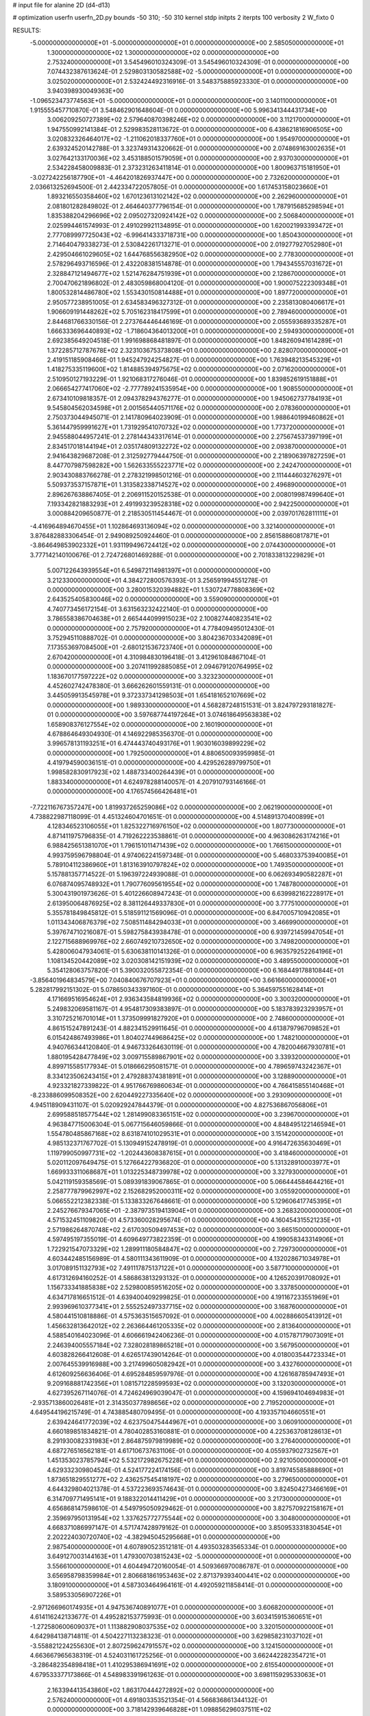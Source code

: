 # input file for alanine 2D (d4-d13)

# optimization
userfn       userfn_2D.py
bounds       -50 310; -50 310
kernel       stdp
initpts      2
iterpts      100
verbosity    2
W_fixto      0


RESULTS:
 -5.000000000000000E+01 -5.000000000000000E+01  0.000000000000000E+00       2.585050000000000E+01
  1.300000000000000E+02  1.300000000000000E+02  0.000000000000000E+00       2.753240000000000E+01       3.545496010324309E-01  3.545496010324309E-01       0.000000000000000E+00  7.074432387613624E-01
  2.529803130582588E+02 -5.000000000000000E+01  0.000000000000000E+00       3.025020000000000E+01       2.532424492316916E-01  3.548375885923330E-01       0.000000000000000E+00  3.940398930049363E+00
 -1.096523473774563E+01 -5.000000000000000E+01  0.000000000000000E+00       3.140110000000000E+01       1.915555457710870E-01  3.548462901648604E-01       0.000000000000000E+00  5.996341344431734E+00
  3.006209250727389E+02  2.579640870398246E+02  0.000000000000000E+00       3.112170000000000E+01       1.947550992141384E-01  2.529983528113672E-01       0.000000000000000E+00  6.438621816906505E+00
  3.020832326464017E+02 -1.211062018337760E+01  0.000000000000000E+00       1.954970000000000E+01       2.639324520142788E-01  3.323749314320662E-01       0.000000000000000E+00  2.074869163002635E+01
  3.027642133170036E+02  3.453188501579059E+01  0.000000000000000E+00       2.937030000000000E+01       2.534228458009883E-01  2.373231263411814E-01       0.000000000000000E+00  1.800963715181950E+01
 -3.027242256187790E+01 -4.464201826937447E+00  0.000000000000000E+00       2.732620000000000E+01       2.036613252694500E-01  2.442334722057805E-01       0.000000000000000E+00  1.617453158023660E+01
  1.893216550358460E+02  1.670123613102142E+02  0.000000000000000E+00       2.262960000000000E+01       2.081801282849802E-01  2.464640377796154E-01       0.000000000000000E+00  1.787915685298594E+01
  1.835388204296696E+02  2.095027320924142E+02  0.000000000000000E+00       2.506840000000000E+01       2.025994461574993E-01  2.491029921134895E-01       0.000000000000000E+00  1.620021993393472E+01
  2.777089997725043E+02 -6.996414333718731E+00  0.000000000000000E+00       1.850430000000000E+01       2.714640479338273E-01  2.530842261713271E-01       0.000000000000000E+00  2.019277927052980E+01
  2.429504661029605E+02  1.644768556382950E+02  0.000000000000000E+00       2.778300000000000E+01       2.578296493716596E-01  2.432208381514878E-01       0.000000000000000E+00  1.794345557031672E+01
  2.328847121494677E+02  1.521476284751939E+01  0.000000000000000E+00       2.128670000000000E+01       2.700470621896802E-01  2.483059868004120E-01       0.000000000000000E+00  1.900075222309348E+01
  1.800532814486780E+02  1.553430150814488E+01  0.000000000000000E+00       1.897720000000000E+01       2.950577238951005E-01  2.634583496327312E-01       0.000000000000000E+00  2.235813080406617E+01
  1.906609191448262E+02  5.705162318417599E+01  0.000000000000000E+00       2.789460000000000E+01       2.844681766330156E-01  2.273764446446169E-01       0.000000000000000E+00  2.055593689335287E+01
  1.666333696440893E+02 -1.718604364013200E+01  0.000000000000000E+00       2.594930000000000E+01       2.692385649204518E-01  1.991698868481897E-01       0.000000000000000E+00  1.848260941614289E+01
  1.372285712787678E+02  2.323103675373808E+01  0.000000000000000E+00       2.828070000000000E+01       2.419151185908466E-01  1.945247924254827E-01       0.000000000000000E+00  1.763948213545329E+01
  1.418275335119600E+02  1.814885394975675E+02  0.000000000000000E+00       2.071620000000000E+01       2.510950127193229E-01  1.921068317276046E-01       0.000000000000000E+00  1.839852619151888E+01
  2.066654277417060E+02 -2.777789241535954E+00  0.000000000000000E+00       1.908550000000000E+01       2.673410109818357E-01  2.094378294376277E-01       0.000000000000000E+00  1.945062737784193E+01
  9.545804562034598E+01  2.001565440571176E+02  0.000000000000000E+00       2.078360000000000E+01       2.750373044945071E-01  2.141780964023909E-01       0.000000000000000E+00  1.988640199460862E+01
  5.361447959991627E+01  1.731929541070732E+02  0.000000000000000E+00       1.773720000000000E+01       2.945588044957241E-01  2.278144343317614E-01       0.000000000000000E+00  2.275674537397199E+01
  2.834517018144194E+01  2.035174809132272E+02  0.000000000000000E+00       2.093870000000000E+01       2.941643829687208E-01  2.312592779444750E-01       0.000000000000000E+00  2.218906397827259E+01
  8.447707987598282E+00  1.562633555223771E+02  0.000000000000000E+00       2.242470000000000E+01       2.903430883766278E-01  2.278321998501216E-01       0.000000000000000E+00  2.111444603276297E+01
  5.509373537157871E+01  1.313582338714527E+02  0.000000000000000E+00       2.496890000000000E+01       2.896267638867405E-01  2.206911520152538E-01       0.000000000000000E+00  2.008019987499640E+01
  7.193342821883293E+01  2.491993239528318E+02  0.000000000000000E+00       2.942250000000000E+01       3.000884209650877E-01  2.218530511454467E-01       0.000000000000000E+00  2.039701762811111E+01
 -4.416964894670455E+01  1.102864693136094E+02  0.000000000000000E+00       3.321400000000000E+01       3.876482883306454E-01  2.949089250924460E-01       0.000000000000000E+00  2.856158860817871E+01
 -3.864649853902332E+01  1.931199496724412E+02  0.000000000000000E+00       2.074430000000000E+01       3.777142140100676E-01  2.724726801469288E-01       0.000000000000000E+00  2.701833813229829E+01
  5.007122643939554E+01  6.549872114981397E+01  0.000000000000000E+00       3.212330000000000E+01       4.384272800576393E-01  3.256591994551278E-01       0.000000000000000E+00  3.280015320394882E+01
  1.530724778808369E+02  2.643525405830046E+02  0.000000000000000E+00       3.559090000000000E+01       4.740773456172154E-01  3.631563232422140E-01       0.000000000000000E+00  3.786558386704638E+01
  2.665444099915023E+02  2.100827440823541E+02  0.000000000000000E+00       2.757920000000000E+01       4.778409495012430E-01  3.752945110888702E-01       0.000000000000000E+00  3.804236703342089E+01
  7.173553697084500E+01 -2.680121536723740E+01  0.000000000000000E+00       2.670420000000000E+01       4.310984830196418E-01  3.412961084867104E-01       0.000000000000000E+00  3.207411992885085E+01
  2.094679120764995E+02  1.183670177597222E+02  0.000000000000000E+00       3.323230000000000E+01       4.452602742478380E-01  3.666262601559131E-01       0.000000000000000E+00  3.445059913545978E+01
  9.372337341298503E+01  1.654181652107669E+02  0.000000000000000E+00       1.989330000000000E+01       4.568287248151531E-01  3.824797293181827E-01       0.000000000000000E+00  3.597687744197264E+01
  3.074618649563838E+02  1.658908376127554E+02  0.000000000000000E+00       2.160190000000000E+01       4.678864649304930E-01  4.146922985356370E-01       0.000000000000000E+00  3.996578131193251E+01
  6.474443740493176E+01  1.903016039899229E+02  0.000000000000000E+00       1.792500000000000E+01       4.880650093959985E-01  4.419794590036151E-01       0.000000000000000E+00  4.429526289799750E+01
  1.998582830917923E+02  1.488733400264439E+01  0.000000000000000E+00       1.883340000000000E+01       4.624978288140057E-01  4.207910793146166E-01       0.000000000000000E+00  4.176574566426481E+01
 -7.722116767357247E+00  1.819937265259086E+02  0.000000000000000E+00       2.062190000000000E+01       4.738822987118099E-01  4.451324604701651E-01       0.000000000000000E+00  4.514891370400899E+01
  4.128346523106055E+01  1.825322716976150E+02  0.000000000000000E+00       1.807730000000000E+01       4.871411975796835E-01  4.719262223538861E-01       0.000000000000000E+00  4.963086263174216E+01
  6.988425651381070E+01  1.796151011471439E+02  0.000000000000000E+00       1.766150000000000E+01       4.993759596798804E-01  4.974062241597348E-01       0.000000000000000E+00  5.468033753940085E+01
  5.789104112386960E+01  1.813163910797824E+02  0.000000000000000E+00       1.749350000000000E+01       5.157881357714522E-01  5.196397224939088E-01       0.000000000000000E+00  6.062693490582287E+01
  6.076874095748932E+01  1.790776095619554E+02  0.000000000000000E+00       1.748780000000000E+01       5.300431901973626E-01  5.401226608947243E-01       0.000000000000000E+00  6.639982162228917E+01
  2.613950064876925E+02  8.381126449337830E+01  0.000000000000000E+00       3.777510000000000E+01       5.355781849845812E-01  5.518591121569096E-01       0.000000000000000E+00  6.847005710942085E+01
  1.011343406876379E+02  7.508511484294033E+01  0.000000000000000E+00       3.466990000000000E+01       5.397674710216087E-01  5.598275843938478E-01       0.000000000000000E+00  6.939721459947054E+01
  2.122715688969976E+02  2.660749210732650E+02  0.000000000000000E+00       3.749820000000000E+01       5.428006047934061E-01  5.630638110141326E-01       0.000000000000000E+00  6.963579252264196E+01
  1.108134520442089E+02  3.020308142151939E+02  0.000000000000000E+00       3.489550000000000E+01       5.354128063757820E-01  5.390032055872354E-01       0.000000000000000E+00  6.168449178810844E+01
 -3.856401964834579E+00  7.040840676707923E+01  0.000000000000000E+00       3.661660000000000E+01       5.282817992151302E-01  5.078650343397160E-01       0.000000000000000E+00  5.364597551628414E+01
  4.171669516954624E+01  2.936343584819936E+02  0.000000000000000E+00       3.300320000000000E+01       5.249832069581167E-01  4.954817309383897E-01       0.000000000000000E+00  5.183783923293957E+01
  3.310725216701014E+01  1.373509991827920E+01  0.000000000000000E+00       2.748600000000000E+01       4.861515247891243E-01  4.882341529911645E-01       0.000000000000000E+00  4.613879796709852E+01
  6.015424867493986E+01  1.804027449686425E+02  0.000000000000000E+00       1.748210000000000E+01       4.940766344120840E-01  4.946733264630119E-01       0.000000000000000E+00  4.782004667930781E+01
  1.880195428477849E+02  3.009715589867901E+02  0.000000000000000E+00       3.339320000000000E+01       4.899715585177934E-01  5.018666295081571E-01       0.000000000000000E+00  4.789659743242367E+01
  8.334123506243415E+01  2.479288374381891E+01  0.000000000000000E+00       3.128890000000000E+01       4.923321827339822E-01  4.951766769860634E-01       0.000000000000000E+00  4.766415855140468E+01
 -8.233886099508352E+00  2.620449227335640E+02  0.000000000000000E+00       3.293090000000000E+01       4.945118909431107E-01  5.020929247844379E-01       0.000000000000000E+00  4.827536867056806E+01
  2.699588518577544E+02  1.281499083365151E+02  0.000000000000000E+00       3.239670000000000E+01       4.963847715006304E-01  5.067715646059866E-01       0.000000000000000E+00  4.848495122146594E+01
  1.554780485867168E+02  8.631874101029531E+01  0.000000000000000E+00       3.151420000000000E+01       4.985132371767702E-01  5.130949152478919E-01       0.000000000000000E+00  4.916472635630469E+01
  1.119799050997731E+02 -1.202443608387615E+01  0.000000000000000E+00       3.418460000000000E+01       5.020112097649475E-01  5.127664227936820E-01       0.000000000000000E+00  5.131328910003977E+01
  1.669933311068687E+01  1.013225348739978E+02  0.000000000000000E+00       3.327930000000000E+01       5.042119159358569E-01  5.089391839067865E-01       0.000000000000000E+00  5.066444584644216E+01
  2.258777879962997E+02  2.152682952000311E+02  0.000000000000000E+00       3.055920000000000E+01       5.066552212382338E-01  5.133833267648661E-01       0.000000000000000E+00  5.129606417745395E+01
  2.245276679347065E+01 -2.387973519413904E+01  0.000000000000000E+00       3.268320000000000E+01       4.571532451109820E-01  4.573360028295674E-01       0.000000000000000E+00  4.160454315521235E+01
  2.571986264870748E+02  2.617030509497453E+02  0.000000000000000E+00       3.665150000000000E+01       4.597495197355019E-01  4.609649773822359E-01       0.000000000000000E+00  4.199058343314906E+01
  1.722921547073329E+02  1.289911180584847E+02  0.000000000000000E+00       2.729730000000000E+01       4.603442485156989E-01  4.580111343611909E-01       0.000000000000000E+00  4.132028671034978E+01
  3.017089151132793E+02  7.491117875137122E+01  0.000000000000000E+00       3.587710000000000E+01       4.617312694160252E-01  4.586863813293132E-01       0.000000000000000E+00  4.126520391708092E+01
  1.156733341885838E+02  2.529800859516205E+02  0.000000000000000E+00       3.337850000000000E+01       4.634717816651512E-01  4.639400409299825E-01       0.000000000000000E+00  4.191167233551969E+01
  2.993969610377341E+01  2.555252497337715E+02  0.000000000000000E+00       3.168760000000000E+01       4.580441510818886E-01  4.575363515657092E-01       0.000000000000000E+00  4.002886605413912E+01
  1.456632813642012E+02  2.263664461205335E+02  0.000000000000000E+00       2.813640000000000E+01       4.588540164023096E-01  4.606661942406236E-01       0.000000000000000E+00  4.015787179073091E+01
  2.246394005557184E+02  7.328028189865218E+01  0.000000000000000E+00       3.567950000000000E+01       4.603828266412608E-01  4.626517439014264E-01       0.000000000000000E+00  4.018003544723334E+01
  2.007645539916988E+00  3.217499605082942E+01  0.000000000000000E+00       3.432760000000000E+01       4.612609256636406E-01  4.695284859597976E-01       0.000000000000000E+00  4.126168785947493E+01
  9.209168881742356E+01  1.081571228599593E+02  0.000000000000000E+00       3.132030000000000E+01       4.627395267114076E-01  4.724624969039047E-01       0.000000000000000E+00  4.159694104694983E+01
 -2.935713860026481E+01  2.314350377898656E+02  0.000000000000000E+00       2.719520000000000E+01       4.649544196215749E-01  4.743885480709495E-01       0.000000000000000E+00  4.193357104660551E+01
  2.639424641772039E+02  4.623750475444967E+01  0.000000000000000E+00       3.060910000000000E+01       4.660189851834821E-01  4.780402853160881E-01       0.000000000000000E+00  4.225363708128613E+01
  8.291930082331983E+01  2.864875979819989E+02  0.000000000000000E+00       3.276400000000000E+01       4.687276516562181E-01  4.617106737631106E-01       0.000000000000000E+00  4.055937902732567E+01
  1.451353023785794E+02  5.532172982675228E+01  0.000000000000000E+00       2.921050000000000E+01       4.629332309804524E-01  4.524177224174156E-01       0.000000000000000E+00  3.819745585888690E+01
  1.873651829551277E+02  2.436257545418197E+02  0.000000000000000E+00       3.279650000000000E+01       4.644329804021378E-01  4.537223693574643E-01       0.000000000000000E+00  3.824504273466169E+01
  6.314709771495141E+01  9.188322014411429E+01  0.000000000000000E+00       3.217300000000000E+01       4.656868147598610E-01  4.549795050929462E-01       0.000000000000000E+00  3.827570922158167E+01
  2.359697950131954E+02  1.337625772775544E+02  0.000000000000000E+00       3.304800000000000E+01       4.668371086997147E-01  4.571747428979162E-01       0.000000000000000E+00  3.850953331830454E+01
  2.202224030720740E+02 -4.382945045295668E+01  0.000000000000000E+00       2.987540000000000E+01       4.607890523512181E-01  4.493503283565334E-01       0.000000000000000E+00  3.649127003144163E+01
  1.479300703815243E+02 -5.000000000000000E+01  0.000000000000000E+00       3.556610000000000E+01       4.604494720160054E-01  4.509366970086787E-01       0.000000000000000E+00  3.656958798359984E+01
  2.806681861953463E+02  2.871379393400441E+02  0.000000000000000E+00       3.180910000000000E+01       4.587303464964161E-01  4.492059211858414E-01       0.000000000000000E+00  3.589533056907226E+01
 -2.971266960174935E+01  4.947536740891077E+01  0.000000000000000E+00       3.606820000000000E+01       4.614116242133677E-01  4.495282153775993E-01       0.000000000000000E+00  3.603415915360651E+01
 -1.272580600609037E+01  1.113882908037535E+02  0.000000000000000E+00       3.320150000000000E+01       4.642984138714811E-01  4.504227113238323E-01       0.000000000000000E+00  3.629858231037102E+01
 -3.558821224255630E+01  2.807259624791557E+02  0.000000000000000E+00       3.124150000000000E+01       4.663667965638319E-01  4.524031161725256E-01       0.000000000000000E+00  3.662442282354721E+01
 -3.286482354898418E+01  1.410295386941691E+02  0.000000000000000E+00       2.615540000000000E+01       4.679533377173866E-01  4.548983391961263E-01       0.000000000000000E+00  3.698115929533063E+01
  2.163394413543860E+02  1.863170444272892E+02  0.000000000000000E+00       2.576240000000000E+01       4.691803353521354E-01  4.566836861344132E-01       0.000000000000000E+00  3.718142939646828E+01
  1.098856296037511E+02  4.025212476612832E+01  0.000000000000000E+00       3.363100000000000E+01       4.696420020620944E-01  4.556843787055674E-01       0.000000000000000E+00  3.685080663722677E+01
  1.202509199322745E+01  2.870342678482062E+02  0.000000000000000E+00       3.460300000000000E+01       4.667246173338249E-01  4.617181294479158E-01       0.000000000000000E+00  3.720569127720809E+01
  7.759991243998316E+01  5.421306222770865E+01  0.000000000000000E+00       3.300400000000000E+01       4.681508546345745E-01  4.585225381864784E-01       0.000000000000000E+00  3.674384293719630E+01
  2.103120622591217E+02  1.480432712781580E+02  0.000000000000000E+00       2.789400000000000E+01       4.692920443028374E-01  4.607370745655013E-01       0.000000000000000E+00  3.700331658222136E+01
  2.362520478556400E+02  2.877131067504615E+02  0.000000000000000E+00       3.671580000000000E+01       4.703743047317837E-01  4.633616298809261E-01       0.000000000000000E+00  3.734066076355651E+01
  2.919773258973922E+02  2.252363247624478E+02  0.000000000000000E+00       2.700750000000000E+01       4.719759887374442E-01  4.588942592650467E-01       0.000000000000000E+00  3.666718510618366E+01
  1.507884623018486E+02  1.534579973968448E+02  0.000000000000000E+00       2.259480000000000E+01       4.727238611564907E-01  4.616833186474263E-01       0.000000000000000E+00  3.701810346098549E+01
  2.797872240839504E+02  1.829975767243505E+02  0.000000000000000E+00       2.310550000000000E+01       4.754277935318010E-01  4.627226148248032E-01       0.000000000000000E+00  3.743106816871997E+01
  5.543796509249883E+01 -6.319173600986072E+00  0.000000000000000E+00       2.484810000000000E+01       4.637154841680430E-01  4.748384158106911E-01       0.000000000000000E+00  3.761813678645123E+01
  2.637945856137800E+00 -3.117927914795902E+00  0.000000000000000E+00       3.469080000000000E+01       4.583727172564568E-01  4.596669899434171E-01       0.000000000000000E+00  3.697087722356363E+01
  1.897703044969599E+02  8.892373516478636E+01  0.000000000000000E+00       3.256380000000000E+01       4.598186087517520E-01  4.622153923487315E-01       0.000000000000000E+00  3.745090534704189E+01
  1.257922352767994E+02  9.391294371817482E+01  0.000000000000000E+00       3.324100000000000E+01       4.618215054389212E-01  4.639282575924316E-01       0.000000000000000E+00  3.789251642982749E+01
  1.885747427155189E+02 -3.211599860734151E+01  0.000000000000000E+00       2.658650000000000E+01       4.617368424710994E-01  4.666194835025654E-01       0.000000000000000E+00  3.811985878751861E+01
  1.311938636975349E+02 -2.938521773428553E+01  0.000000000000000E+00       3.527360000000000E+01       4.594690904754820E-01  4.610711638125721E-01       0.000000000000000E+00  3.690845814428104E+01
 -3.051292707994883E+01  8.569744374791891E+01  0.000000000000000E+00       3.667470000000000E+01       4.596343360326450E-01  4.642092836430784E-01       0.000000000000000E+00  3.726925641347895E+01
  2.432826284890373E+02 -1.824642241393747E+01  0.000000000000000E+00       2.206130000000000E+01       4.604480652146463E-01  4.666812007078986E-01       0.000000000000000E+00  3.765920310280357E+01
  1.284525769319013E+02  2.806728226784779E+02  0.000000000000000E+00       3.683460000000000E+01       4.583849717565448E-01  4.674830748164677E-01       0.000000000000000E+00  3.754940831888378E+01
  2.300129698845931E+02  4.634685484193211E+01  0.000000000000000E+00       2.965530000000000E+01       4.591893302701016E-01  4.701292342902293E-01       0.000000000000000E+00  3.801266034959596E+01
  5.390942326973981E+01  2.698795273773139E+02  0.000000000000000E+00       3.202820000000000E+01       4.483143210990942E-01  4.664912874351557E-01       0.000000000000000E+00  3.593883038291020E+01
 -3.772605814500931E+00  2.206501465241292E+02  0.000000000000000E+00       2.559850000000000E+01       4.507238038486822E-01  4.672399776383719E-01       0.000000000000000E+00  3.635172622614643E+01